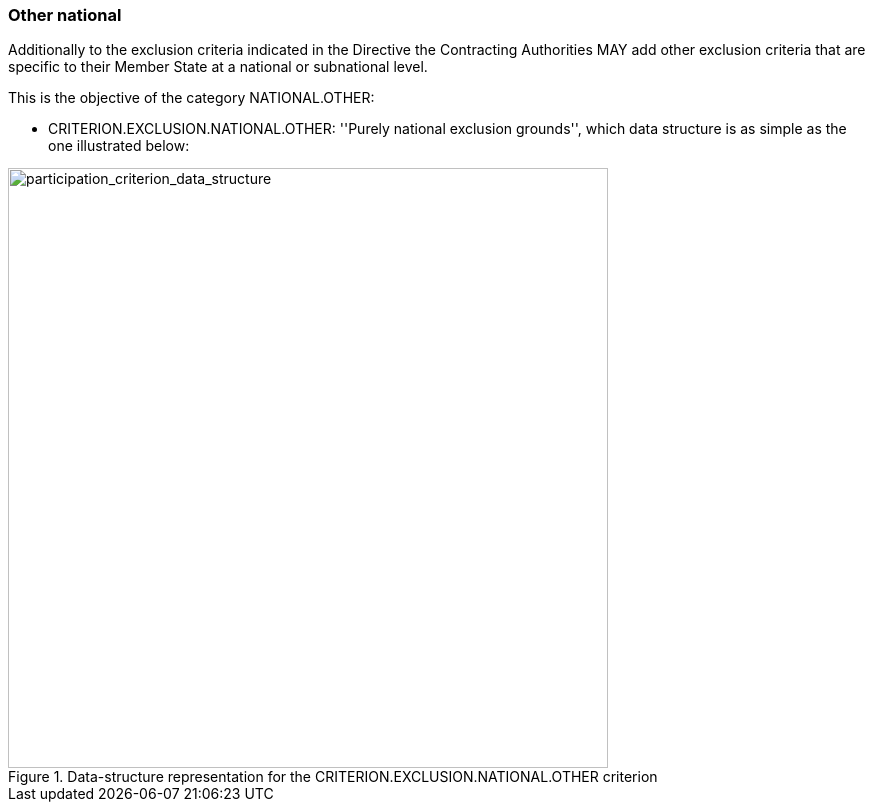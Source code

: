 [.text-left]
=== Other national

Additionally to the exclusion criteria indicated in the Directive the Contracting Authorities MAY 
add other exclusion criteria that are specific to their Member State at a national or subnational 
level.

This is the objective of the category NATIONAL.OTHER:

	* CRITERION.EXCLUSION.NATIONAL.OTHER: ''Purely national exclusion grounds'', 
	which data structure is as simple as the one illustrated below:
	
[.text-center]
[[national_other_data_structure]]
.Data-structure representation for the CRITERION.EXCLUSION.NATIONAL.OTHER criterion
image::21_misinterpretation_criterion_data_struct.png[alt="participation_criterion_data_structure", width="600"]

